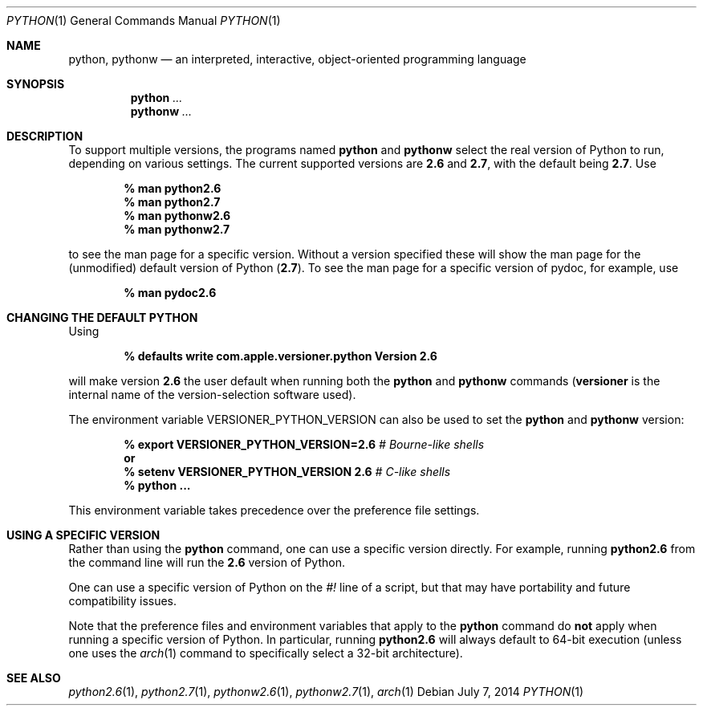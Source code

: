 .Dd July 7, 2014
.Dt PYTHON 1
.Os
.Sh NAME
.Nm python ,
.Nm pythonw
.Nd an interpreted, interactive, object-oriented programming language
.Sh SYNOPSIS
.Nm python
.Ar ...
.Nm pythonw
.Ar ...
.Sh DESCRIPTION
To support multiple versions, the programs named
.Nm python
and
.Nm pythonw
select the real version of Python to run, depending on various
settings.
The current supported versions are
.Sy 2.6
and
.Sy 2.7 ,
with the default being
.Sy 2.7 .
Use
.Pp
.Dl % man python2.6
.Dl % man python2.7
.Dl % man pythonw2.6
.Dl % man pythonw2.7
.Pp
to see the man page for a specific version.
Without a version specified these will show the man page for the (unmodified) default
version of Python
.Sy ( 2.7 ) .
To see the man page for a specific version of pydoc, for example, use
.Pp
.Dl % man pydoc2.6
.Sh CHANGING THE DEFAULT PYTHON
Using
.Pp
.Dl % defaults write com.apple.versioner.python Version 2.6
.Pp
will make version
.Sy 2.6
the user default when running both the
.Nm python
and
.Nm pythonw
commands
.Sy ( versioner
is the internal name of the version-selection software used).
.Pp
The environment variable
.Ev VERSIONER_PYTHON_VERSION
can also be used to set the
.Nm python
and
.Nm pythonw
version:
.Pp
.D1 Li % export VERSIONER_PYTHON_VERSION=2.6 Em # Bourne-like shells
.D1 Li "    " Sy or
.D1 Li % setenv VERSIONER_PYTHON_VERSION 2.6 Em # C-like shells
.Dl % python ...
.Pp
This environment variable takes precedence over the preference file settings.
.Sh USING A SPECIFIC VERSION
Rather than using the
.Nm python
command, one can use a specific version directly.
For example, running
.Nm python2.6
from the command line will run the
.Sy 2.6
version of Python.
.Pp
One can use a specific version of Python on the
.Em #!
line of a script, but that may have portability and future compatibility issues.
.Pp
Note that the preference files and environment variables that apply to the
.Nm python
command do
.Sy not
apply when running a specific version of Python.
In particular, running
.Nm python2.6
will always default to 64-bit execution
(unless one uses the
.Xr arch 1
command to specifically select a 32-bit architecture).
.Sh SEE ALSO
.Xr python2.6 1 ,
.Xr python2.7 1 ,
.Xr pythonw2.6 1 ,
.Xr pythonw2.7 1 ,
.Xr arch 1
